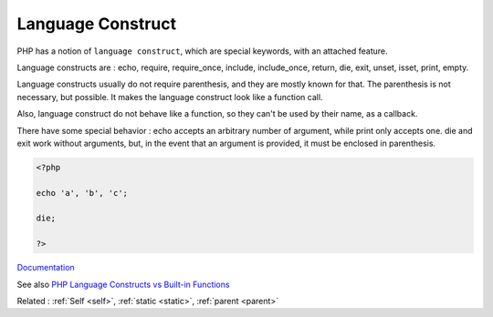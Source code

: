 .. _language-construct:
.. meta::
	:description:
		Language Construct: PHP has a notion of ``language construct``, which are special keywords, with an attached feature.
	:twitter:card: summary_large_image
	:twitter:site: @exakat
	:twitter:title: Language Construct
	:twitter:description: Language Construct: PHP has a notion of ``language construct``, which are special keywords, with an attached feature
	:twitter:creator: @exakat
	:og:title: Language Construct
	:og:type: article
	:og:description: PHP has a notion of ``language construct``, which are special keywords, with an attached feature
	:og:url: https://php-dictionary.readthedocs.io/en/latest/dictionary/language-construct.ini.html
	:og:locale: en


Language Construct
------------------

PHP has a notion of ``language construct``, which are special keywords, with an attached feature. 

Language constructs are : echo, require, require_once, include, include_once, return, die, exit, unset, isset, print, empty.

Language constructs usually do not require parenthesis, and they are mostly known for that. The parenthesis is not necessary, but possible. It makes the language construct look like a function call. 

Also, language construct do not behave like a function, so they can't be used by their name, as a callback. 

There have some special behavior : echo accepts an arbitrary number of argument, while print only accepts one. die and exit work without arguments, but, in the event that an argument is provided, it must be enclosed in parenthesis.



.. code-block:: php
   
   <?php
   
   echo 'a', 'b', 'c';
   
   die;
   
   ?>


`Documentation <https://www.php.net/manual/en/reserved.keywords.php>`__

See also `PHP Language Constructs vs Built-in Functions <http://www.phpknowhow.com/basics/language-constructs-vs-built-in-functions/>`_

Related : :ref:`Self <self>`, :ref:`static <static>`, :ref:`parent <parent>`
